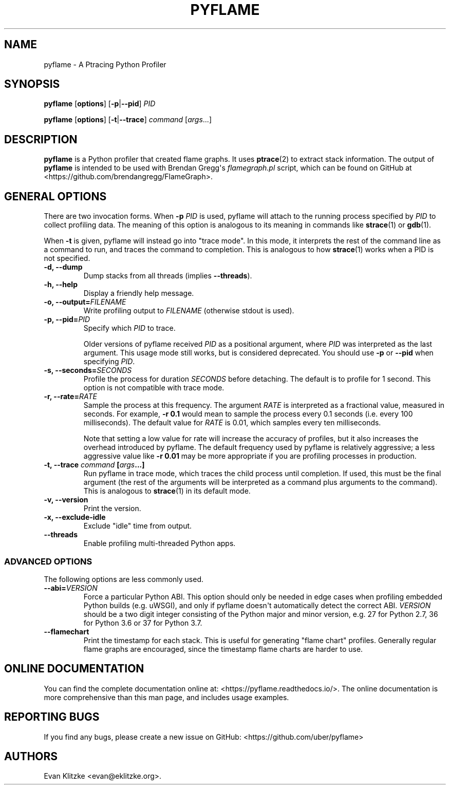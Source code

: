 .\" Automatically generated by Pandoc 1.19.1
.\"
.TH "PYFLAME" "1" "March 2018" "" ""
.hy
.SH NAME
.PP
pyflame \- A Ptracing Python Profiler
.SH SYNOPSIS
.PP
\f[B]pyflame\f[] [\f[B]options\f[]] [\f[B]\-p\f[]|\f[B]\-\-pid\f[]]
\f[I]PID\f[]
.PP
\f[B]pyflame\f[] [\f[B]options\f[]] [\f[B]\-t\f[]|\f[B]\-\-trace\f[]]
\f[I]command\f[] [\f[I]args\f[]...]
.SH DESCRIPTION
.PP
\f[B]pyflame\f[] is a Python profiler that created flame graphs.
It uses \f[B]ptrace\f[](2) to extract stack information.
The output of \f[B]pyflame\f[] is intended to be used with Brendan
Gregg\[aq]s \f[I]flamegraph.pl\f[] script, which can be found on GitHub
at <https://github.com/brendangregg/FlameGraph>.
.SH GENERAL OPTIONS
.PP
There are two invocation forms.
When \f[B]\-p\f[] \f[I]PID\f[] is used, pyflame will attach to the
running process specified by \f[I]PID\f[] to collect profiling data.
The meaning of this option is analogous to its meaning in commands like
\f[B]strace\f[](1) or \f[B]gdb\f[](1).
.PP
When \f[B]\-t\f[] is given, pyflame will instead go into "trace mode".
In this mode, it interprets the rest of the command line as a command to
run, and traces the command to completion.
This is analogous to how \f[B]strace\f[](1) works when a PID is not
specified.
.TP
.B \f[B]\-d\f[], \f[B]\-\-dump\f[]
Dump stacks from all threads (implies \f[B]\-\-threads\f[]).
.RS
.RE
.TP
.B \f[B]\-h\f[], \f[B]\-\-help\f[]
Display a friendly help message.
.RS
.RE
.TP
.B \f[B]\-o\f[], \f[B]\-\-output\f[]=\f[I]FILENAME\f[]
Write profiling output to \f[I]FILENAME\f[] (otherwise stdout is used).
.RS
.RE
.TP
.B \f[B]\-p\f[], \f[B]\-\-pid\f[]=\f[I]PID\f[]
Specify which \f[I]PID\f[] to trace.
.RS
.PP
Older versions of pyflame received \f[I]PID\f[] as a positional
argument, where \f[I]PID\f[] was interpreted as the last argument.
This usage mode still works, but is considered deprecated.
You should use \f[B]\-p\f[] or \f[B]\-\-pid\f[] when specifying
\f[I]PID\f[].
.RE
.TP
.B \f[B]\-s\f[], \f[B]\-\-seconds\f[]=\f[I]SECONDS\f[]
Profile the process for duration \f[I]SECONDS\f[] before detaching.
The default is to profile for 1 second.
This option is not compatible with trace mode.
.RS
.RE
.TP
.B \f[B]\-r\f[], \f[B]\-\-rate\f[]=\f[I]RATE\f[]
Sample the process at this frequency.
The argument \f[I]RATE\f[] is interpreted as a fractional value,
measured in seconds.
For example, \f[B]\-r 0.1\f[] would mean to sample the process every 0.1
seconds (i.e.
every 100 milliseconds).
The default value for \f[I]RATE\f[] is 0.01, which samples every ten
milliseconds.
.RS
.PP
Note that setting a low value for rate will increase the accuracy of
profiles, but it also increases the overhead introduced by pyflame.
The default frequency used by pyflame is relatively aggressive; a less
aggressive value like \f[B]\-r 0.01\f[] may be more appropriate if you
are profiling processes in production.
.RE
.TP
.B \f[B]\-t\f[], \f[B]\-\-trace\f[] \f[I]command\f[] [\f[I]args\f[]...]
Run pyflame in trace mode, which traces the child process until
completion.
If used, this must be the final argument (the rest of the arguments will
be interpreted as a command plus arguments to the command).
This is analogous to \f[B]strace\f[](1) in its default mode.
.RS
.RE
.TP
.B \f[B]\-v\f[], \f[B]\-\-version\f[]
Print the version.
.RS
.RE
.TP
.B \f[B]\-x\f[], \f[B]\-\-exclude\-idle\f[]
Exclude "idle" time from output.
.RS
.RE
.TP
.B \f[B]\-\-threads\f[]
Enable profiling multi\-threaded Python apps.
.RS
.RE
.SS ADVANCED OPTIONS
.PP
The following options are less commonly used.
.TP
.B \f[B]\-\-abi\f[]=\f[I]VERSION\f[]
Force a particular Python ABI.
This option should only be needed in edge cases when profiling embedded
Python builds (e.g.
uWSGI), and only if pyflame doesn\[aq]t automatically detect the correct
ABI.
\f[I]VERSION\f[] should be a two digit integer consisting of the Python
major and minor version, e.g.
27 for Python 2.7, 36 for Python 3.6 or 37 for Python 3.7.
.RS
.RE
.TP
.B \f[B]\-\-flamechart\f[]
Print the timestamp for each stack.
This is useful for generating "flame chart" profiles.
Generally regular flame graphs are encouraged, since the timestamp flame
charts are harder to use.
.RS
.RE
.SH ONLINE DOCUMENTATION
.PP
You can find the complete documentation online at:
<https://pyflame.readthedocs.io/>.
The online documentation is more comprehensive than this man page, and
includes usage examples.
.SH REPORTING BUGS
.PP
If you find any bugs, please create a new issue on GitHub:
<https://github.com/uber/pyflame>
.SH AUTHORS
Evan Klitzke <evan@eklitzke.org>.
